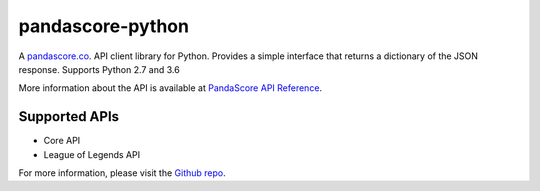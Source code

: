 pandascore-python
========

A `pandascore.co <https://pandascore.co>`_. API client library for Python. Provides a simple interface that returns a dictionary of the JSON response. Supports Python 2.7 and 3.6

More information about the API is available at `PandaScore API Reference <https://api.pandascore.co/doc>`_.

Supported APIs
--------

- Core API
- League of Legends API

For more information, please visit the `Github repo <https://github.com/tiamat-studios/pandascore-python>`_.
